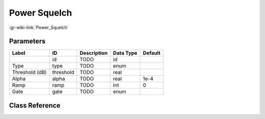 -------------
Power Squelch
-------------

:gr-wiki-link:`Power_Squelch`

Parameters
**********

+-------------------------+-------------------------+-------------------------+-------------------------+-------------------------+
|Label                    |ID                       |Description              |Data Type                |Default                  |
+=========================+=========================+=========================+=========================+=========================+
|                         |id                       |TODO                     |id                       |                         |
+-------------------------+-------------------------+-------------------------+-------------------------+-------------------------+
|Type                     |type                     |TODO                     |enum                     |                         |
+-------------------------+-------------------------+-------------------------+-------------------------+-------------------------+
|Threshold (dB)           |threshold                |TODO                     |real                     |                         |
+-------------------------+-------------------------+-------------------------+-------------------------+-------------------------+
|Alpha                    |alpha                    |TODO                     |real                     |1e-4                     |
+-------------------------+-------------------------+-------------------------+-------------------------+-------------------------+
|Ramp                     |ramp                     |TODO                     |int                      |0                        |
+-------------------------+-------------------------+-------------------------+-------------------------+-------------------------+
|Gate                     |gate                     |TODO                     |enum                     |                         |
+-------------------------+-------------------------+-------------------------+-------------------------+-------------------------+

Class Reference
*******************

.. tabs::

   .. group-tab:: Python
      TODO

   .. group-tab:: C++

      .. doxygengroup:: block_analog_pwr_squelch
         :content-only:
         :undoc-members:
         :private-members:
         :members:

